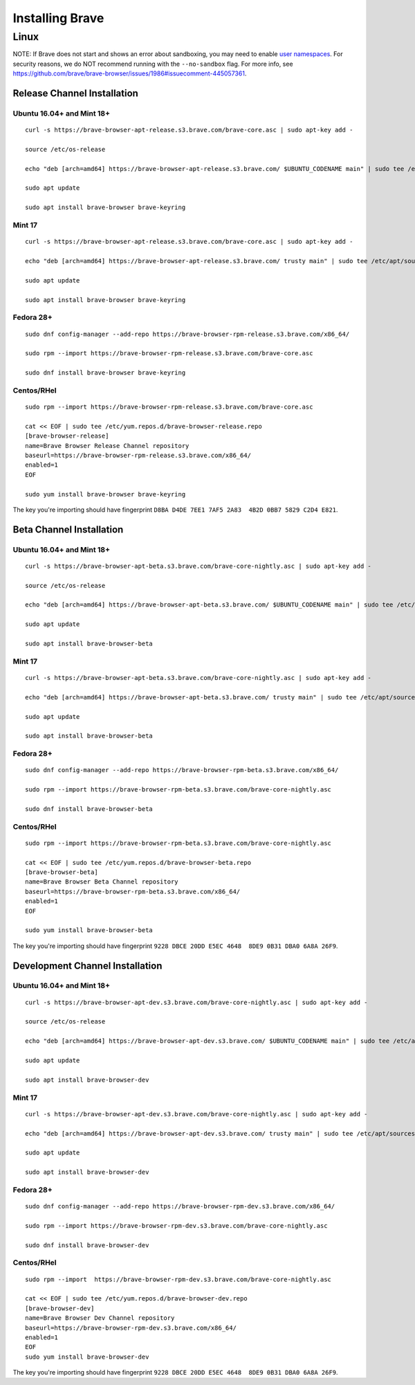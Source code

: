 Installing Brave
################

Linux
*****

NOTE: If Brave does not start and shows an error about sandboxing, you may need
to enable `user namespaces
<https://superuser.com/questions/1094597/enable-user-namespaces-in-debian-kernel#1122977>`_. For security reasons, we do NOT recommend running with the ``--no-sandbox`` flag. For more info, see https://github.com/brave/brave-browser/issues/1986#issuecomment-445057361.


Release Channel Installation
============================

.. highlight:: console

Ubuntu 16.04+ and Mint 18+
--------------------------
::

    curl -s https://brave-browser-apt-release.s3.brave.com/brave-core.asc | sudo apt-key add -

    source /etc/os-release

    echo "deb [arch=amd64] https://brave-browser-apt-release.s3.brave.com/ $UBUNTU_CODENAME main" | sudo tee /etc/apt/sources.list.d/brave-browser-release-${UBUNTU_CODENAME}.list

    sudo apt update

    sudo apt install brave-browser brave-keyring


Mint 17
-------
::

    curl -s https://brave-browser-apt-release.s3.brave.com/brave-core.asc | sudo apt-key add -

    echo "deb [arch=amd64] https://brave-browser-apt-release.s3.brave.com/ trusty main" | sudo tee /etc/apt/sources.list.d/brave-browser-release-trusty.list

    sudo apt update

    sudo apt install brave-browser brave-keyring


Fedora 28+
----------
::

    sudo dnf config-manager --add-repo https://brave-browser-rpm-release.s3.brave.com/x86_64/

    sudo rpm --import https://brave-browser-rpm-release.s3.brave.com/brave-core.asc

    sudo dnf install brave-browser brave-keyring


Centos/RHel
----------
::

    sudo rpm --import https://brave-browser-rpm-release.s3.brave.com/brave-core.asc

    cat << EOF | sudo tee /etc/yum.repos.d/brave-browser-release.repo
    [brave-browser-release]
    name=Brave Browser Release Channel repository
    baseurl=https://brave-browser-rpm-release.s3.brave.com/x86_64/
    enabled=1
    EOF

    sudo yum install brave-browser brave-keyring

The key you're importing should have fingerprint ``D8BA D4DE 7EE1 7AF5 2A83  4B2D 0BB7 5829 C2D4 E821``.

Beta Channel Installation
================================

.. highlight:: console

Ubuntu 16.04+ and Mint 18+
--------------------------
::

    curl -s https://brave-browser-apt-beta.s3.brave.com/brave-core-nightly.asc | sudo apt-key add -

    source /etc/os-release

    echo "deb [arch=amd64] https://brave-browser-apt-beta.s3.brave.com/ $UBUNTU_CODENAME main" | sudo tee /etc/apt/sources.list.d/brave-browser-beta-${UBUNTU_CODENAME}.list

    sudo apt update

    sudo apt install brave-browser-beta


Mint 17
-------
::

    curl -s https://brave-browser-apt-beta.s3.brave.com/brave-core-nightly.asc | sudo apt-key add -

    echo "deb [arch=amd64] https://brave-browser-apt-beta.s3.brave.com/ trusty main" | sudo tee /etc/apt/sources.list.d/brave-browser-beta-trusty.list

    sudo apt update

    sudo apt install brave-browser-beta


Fedora 28+
----------
::

    sudo dnf config-manager --add-repo https://brave-browser-rpm-beta.s3.brave.com/x86_64/

    sudo rpm --import https://brave-browser-rpm-beta.s3.brave.com/brave-core-nightly.asc

    sudo dnf install brave-browser-beta

Centos/RHel
----------
::

    sudo rpm --import https://brave-browser-rpm-beta.s3.brave.com/brave-core-nightly.asc

    cat << EOF | sudo tee /etc/yum.repos.d/brave-browser-beta.repo
    [brave-browser-beta]
    name=Brave Browser Beta Channel repository
    baseurl=https://brave-browser-rpm-beta.s3.brave.com/x86_64/
    enabled=1
    EOF

    sudo yum install brave-browser-beta

The key you're importing should have fingerprint ``9228 DBCE 20DD E5EC 4648  8DE9 0B31 DBA0 6A8A 26F9``.

Development Channel Installation
================================

.. highlight:: console

Ubuntu 16.04+ and Mint 18+
--------------------------
::

    curl -s https://brave-browser-apt-dev.s3.brave.com/brave-core-nightly.asc | sudo apt-key add -

    source /etc/os-release

    echo "deb [arch=amd64] https://brave-browser-apt-dev.s3.brave.com/ $UBUNTU_CODENAME main" | sudo tee /etc/apt/sources.list.d/brave-browser-dev-${UBUNTU_CODENAME}.list

    sudo apt update

    sudo apt install brave-browser-dev


Mint 17
-------
::

    curl -s https://brave-browser-apt-dev.s3.brave.com/brave-core-nightly.asc | sudo apt-key add -

    echo "deb [arch=amd64] https://brave-browser-apt-dev.s3.brave.com/ trusty main" | sudo tee /etc/apt/sources.list.d/brave-browser-dev-trusty.list

    sudo apt update

    sudo apt install brave-browser-dev


Fedora 28+
----------
::

    sudo dnf config-manager --add-repo https://brave-browser-rpm-dev.s3.brave.com/x86_64/

    sudo rpm --import https://brave-browser-rpm-dev.s3.brave.com/brave-core-nightly.asc

    sudo dnf install brave-browser-dev


Centos/RHel
----------
::

    sudo rpm --import  https://brave-browser-rpm-dev.s3.brave.com/brave-core-nightly.asc

    cat << EOF | sudo tee /etc/yum.repos.d/brave-browser-dev.repo
    [brave-browser-dev]
    name=Brave Browser Dev Channel repository
    baseurl=https://brave-browser-rpm-dev.s3.brave.com/x86_64/
    enabled=1
    EOF
    sudo yum install brave-browser-dev

The key you're importing should have fingerprint ``9228 DBCE 20DD E5EC 4648  8DE9 0B31 DBA0 6A8A 26F9``.
